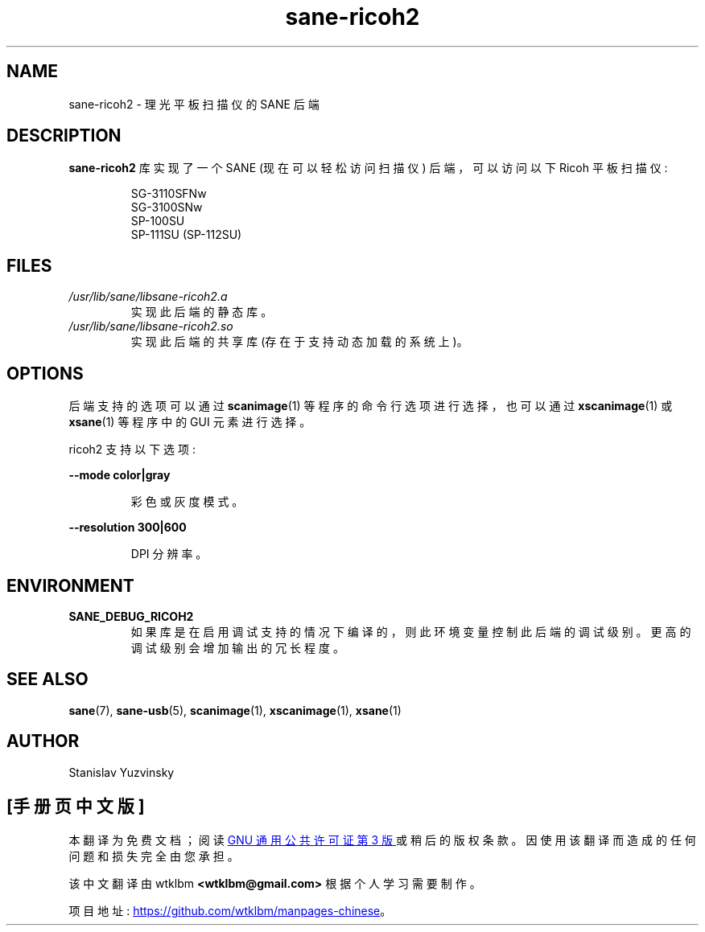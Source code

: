 .\" -*- coding: UTF-8 -*-
.\"*******************************************************************
.\"
.\" This file was generated with po4a. Translate the source file.
.\"
.\"*******************************************************************
.TH sane\-ricoh2 5 "04 Sep 2019" "" "SANE Scanner Access Now Easy"
.IX sane\-ricoh2
.SH NAME
sane\-ricoh2 \- 理光平板扫描仪的 SANE 后端
.SH DESCRIPTION
\fBsane\-ricoh2\fP 库实现了一个 SANE (现在可以轻松访问扫描仪) 后端，可以访问以下 Ricoh 平板扫描仪:
.PP
.RS
SG\-3110SFNw
.br
SG\-3100SNw
.br
SP\-100SU
.br
SP\-111SU (SP\-112SU)
.RE
.PP
.SH FILES
.TP 
\fI/usr/lib/sane/libsane\-ricoh2.a\fP
实现此后端的静态库。
.TP 
\fI/usr/lib/sane/libsane\-ricoh2.so\fP
实现此后端的共享库 (存在于支持动态加载的系统上)。

.SH OPTIONS
后端支持的选项可以通过 \fBscanimage\fP(1) 等程序的命令行选项进行选择，也可以通过 \fBxscanimage\fP(1) 或
\fBxsane\fP(1) 等程序中的 GUI 元素进行选择。
.PP
ricoh2 支持以下选项:

\fB\-\-mode color|gray\fP

.RS
彩色或灰度模式。
.RE

\fB\-\-resolution 300|600\fP

.RS
DPI 分辨率。

.RE
.SH ENVIRONMENT
.TP 
\fBSANE_DEBUG_RICOH2\fP
如果库是在启用调试支持的情况下编译的，则此环境变量控制此后端的调试级别。更高的调试级别会增加输出的冗长程度。

.SH "SEE ALSO"
\fBsane\fP(7), \fBsane\-usb\fP(5), \fBscanimage\fP(1), \fBxscanimage\fP(1), \fBxsane\fP(1)

.SH AUTHOR
Stanislav Yuzvinsky
.PP
.SH [手册页中文版]
.PP
本翻译为免费文档；阅读
.UR https://www.gnu.org/licenses/gpl-3.0.html
GNU 通用公共许可证第 3 版
.UE
或稍后的版权条款。因使用该翻译而造成的任何问题和损失完全由您承担。
.PP
该中文翻译由 wtklbm
.B <wtklbm@gmail.com>
根据个人学习需要制作。
.PP
项目地址:
.UR \fBhttps://github.com/wtklbm/manpages-chinese\fR
.ME 。

